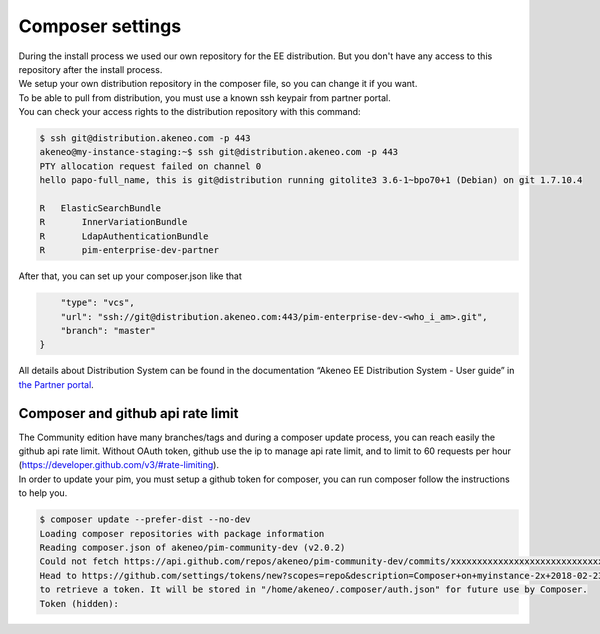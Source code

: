 Composer settings
=================



| During the install process we used our own repository for the EE distribution. But you don't have any access to this repository after the install process.
| We setup your own distribution repository in the composer file, so you can change it if you want.


| To be able to pull from distribution, you must use a known ssh keypair from partner portal.
| You can check your access rights to the distribution repository with this command:

.. code-block:: bash

    $ ssh git@distribution.akeneo.com -p 443
    akeneo@my-instance-staging:~$ ssh git@distribution.akeneo.com -p 443
    PTY allocation request failed on channel 0
    hello papo-full_name, this is git@distribution running gitolite3 3.6-1~bpo70+1 (Debian) on git 1.7.10.4

    R  	ElasticSearchBundle
    R 	    InnerVariationBundle
    R 	    LdapAuthenticationBundle
    R 	    pim-enterprise-dev-partner


| After that, you can set up your composer.json like that

.. code-block:: json

           "type": "vcs",
           "url": "ssh://git@distribution.akeneo.com:443/pim-enterprise-dev-<who_i_am>.git",
           "branch": "master"
       }

| All details about Distribution System can be found in the documentation “Akeneo EE Distribution System - User guide” in `the Partner portal`_.


Composer and github api rate limit
----------------------------------

| The Community edition have many branches/tags and during a composer update process, you can reach easily the github api rate limit. Without OAuth token, github use the ip to manage api rate limit, and to limit to 60 requests per hour (https://developer.github.com/v3/#rate-limiting).

| In order to update your pim, you must setup a github token for composer, you can run composer follow the instructions to help you.

.. code-block:: bash

    $ composer update --prefer-dist --no-dev
    Loading composer repositories with package information
    Reading composer.json of akeneo/pim-community-dev (v2.0.2) 
    Could not fetch https://api.github.com/repos/akeneo/pim-community-dev/commits/xxxxxxxxxxxxxxxxxxxxxxxxxxxxx, please create a GitHub OAuth token to go over the API rate limit
    Head to https://github.com/settings/tokens/new?scopes=repo&description=Composer+on+myinstance-2x+2018-02-23+1000
    to retrieve a token. It will be stored in "/home/akeneo/.composer/auth.json" for future use by Composer.
    Token (hidden): 




.. _`the Partner portal`: https://partners.akeneo.com/toolbox/technical/
